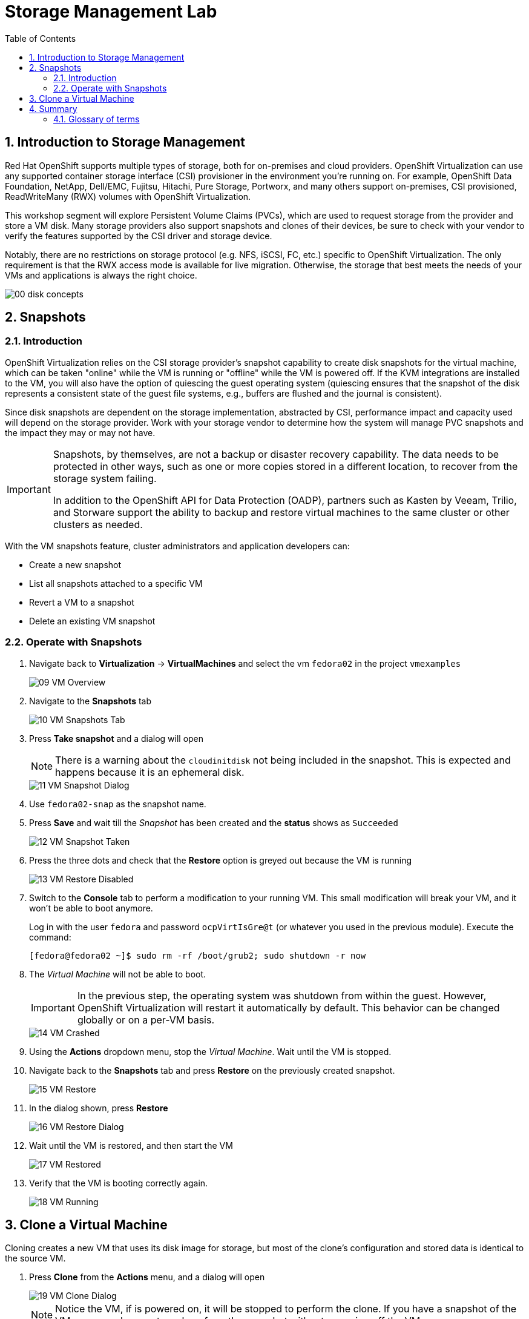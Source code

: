 :scrollbar:
:toc2:

= Storage Management  Lab

:numbered:

== Introduction to Storage Management 

Red Hat OpenShift supports multiple types of storage, both for on-premises and cloud providers. OpenShift Virtualization can use any supported container storage interface (CSI) provisioner in the environment you're running on. For example, OpenShift Data Foundation, NetApp, Dell/EMC, Fujitsu, Hitachi, Pure Storage, Portworx, and many others support on-premises, CSI provisioned, ReadWriteMany (RWX) volumes with OpenShift Virtualization.

This workshop segment will explore Persistent Volume Claims (PVCs), which are used to request storage from the provider and store a VM disk. Many storage providers also support snapshots and clones of their devices, be sure to check with your vendor to verify the features supported by the CSI driver and storage device.

Notably, there are no restrictions on storage protocol (e.g. NFS, iSCSI, FC, etc.) specific to OpenShift Virtualization. The only requirement is that the RWX access mode is available for live migration. Otherwise, the storage that best meets the needs of your VMs and applications is always the right choice.

image::_images/Storage/00_disk_concepts.png[]

== Snapshots

=== Introduction

OpenShift Virtualization relies on the CSI storage provider's snapshot capability to create disk snapshots for the virtual machine, which can be taken "online" while the VM is running or "offline" while the VM is powered off. If the KVM integrations are installed to the VM, you will also have the option of quiescing the guest operating system (quiescing ensures that the snapshot of the disk represents a consistent state of the guest file systems, e.g., buffers are flushed and the journal is consistent).

Since disk snapshots are dependent on the storage implementation, abstracted by CSI, performance impact and capacity used will depend on the storage provider. Work with your storage vendor to determine how the system will manage PVC snapshots and the impact they may or may not have.

[IMPORTANT]
====
Snapshots, by themselves, are not a backup or disaster recovery capability. The data needs to be protected in other ways, such as one or more copies stored in a different location, to recover from the storage system failing.

In addition to the OpenShift API for Data Protection (OADP), partners such as Kasten by Veeam, Trilio, and Storware support the ability to backup and restore virtual machines to the same cluster or other clusters as needed.
====

// AC - Perhaps a comment about advanced snapshot or cloning features provided by storage class and CSI drivers?

With the VM snapshots feature, cluster administrators and application developers can:

* Create a new snapshot
* List all snapshots attached to a specific VM
* Revert a VM to a snapshot
* Delete an existing VM snapshot

=== Operate with Snapshots

. Navigate back to *Virtualization* -> *VirtualMachines* and select the vm `fedora02` in the project `vmexamples`
+
image::_images/Storage/09_VM_Overview.png[]

. Navigate to the *Snapshots* tab
+
image::_images/Storage/10_VM_Snapshots_Tab.png[]

. Press *Take snapshot* and a dialog will open
+
[NOTE]
There is a warning about the `cloudinitdisk` not being included in the snapshot. This is expected and happens because it is an ephemeral disk.
+
image::_images/Storage/11_VM_Snapshot_Dialog.png[]

. Use `fedora02-snap` as the snapshot name.
. Press *Save* and wait till the _Snapshot_ has been created and the *status* shows as `Succeeded`
+
image::_images/Storage/12_VM_Snapshot_Taken.png[]

. Press the three dots and check that the *Restore* option is greyed out because the VM is running
+
image::_images/Storage/13_VM_Restore_Disabled.png[]

. Switch to the *Console* tab to perform a modification to your running VM. This small modification will break your VM, and it won't be able to boot anymore.
+
Log in with the user `fedora` and password `ocpVirtIsGre@t` (or whatever you used in the previous module). Execute the command:
+
[source,sh]
----
[fedora@fedora02 ~]$ sudo rm -rf /boot/grub2; sudo shutdown -r now
----

. The _Virtual Machine_ will not be able to boot. 
+
[IMPORTANT]
In the previous step, the operating system was shutdown from within the guest. However, OpenShift Virtualization will restart it automatically by default. This behavior can be changed globally or on a per-VM basis.
+
image::_images/Storage/14_VM_Crashed.png[]

. Using the *Actions* dropdown menu, stop the _Virtual Machine_. Wait until the VM is stopped.

. Navigate back to the *Snapshots* tab and press *Restore* on the previously created snapshot.
+
image::_images/Storage/15_VM_Restore.png[]

. In the dialog shown, press *Restore*
+
image::_images/Storage/16_VM_Restore_Dialog.png[]

. Wait until the VM is restored, and then start the VM 
+
image::_images/Storage/17_VM_Restored.png[]

. Verify that the VM is booting correctly again.
+
image::_images/Storage/18_VM_Running.png[]

== Clone a Virtual Machine

Cloning creates a new VM that uses its disk image for storage, but most of the clone's configuration and stored data is identical to the source VM.

. Press *Clone* from the *Actions* menu, and a dialog will open
+
image::_images/Storage/19_VM_Clone_Dialog.png[]
+
[NOTE]
Notice the VM, if is powered on, it will be stopped to perform the clone. If you have a snapshot of the VM, you can also create a clone from the snapshot without powering off the VM.

. Leave the defaults and click *Clone*.
. A new VM is created, the disks are cloned and automatically the portal will redirect you to the new VM.
+
image::_images/Storage/20_VM_Cloned.png[]
+
[IMPORTANT]
The cloned VM will have the same identity as the source VM, which may cause conflicts with applications and other clients interacting with the VM. Use caution when cloning a VM connected to an external network or in the same project.

== Summary

In this module, you have learned the basics concepts of storage on OpenShift, as well as reviewed how OpenShift Virtualization will automatically download and create boot sources for some guest operating systems. Furthermore, you have performed tasks related to the storage to the VM, such as creating snapshots, restoring a snapshot, and cloning a virtual machine.

=== Glossary of terms

*Container Storage Interface (CSI)*: An API specification for the management of container storage across different container orchestration (CO) systems. An OpenShift cluster can have many CSI provisioners from different vendors, and each VM can use storage from multiple vendors without conflicts.

*Dynamic Provisioning*: The storage framework allows you to create  volumes on-demand, eliminating the need for cluster administrators to pre-provision persistent storage. Each VM disk is stored in a dynamically created storage volume at a 1:1 ratio.

*Persistent volumes (PV)*: OpenShift Virtualization uses the Kubernetes persistent volume (PV) framework to allow cluster administrators to provision persistent storage for a cluster. VMs use a _PVC_ to request PV resources without having specific knowledge of the underlying storage infrastructure.

*Persistent volume claims (PVCs)*: A _PVC_ is a request for storage capacity and, when bound to a PV, how the system knows which storage volume to mount for the VM. As a VM user, you're able to use the storage without knowing the details of the underlying infrastructure environment.

*Storage class*: A _storage class_ provides a way for administrators to describe the classes of storage they offer, for example, "gold," "silver," and "bronze". Different classes might map to quality of service levels, backup policies, and arbitrary policies determined by the cluster administrators. These will be specific to your storage vendor.